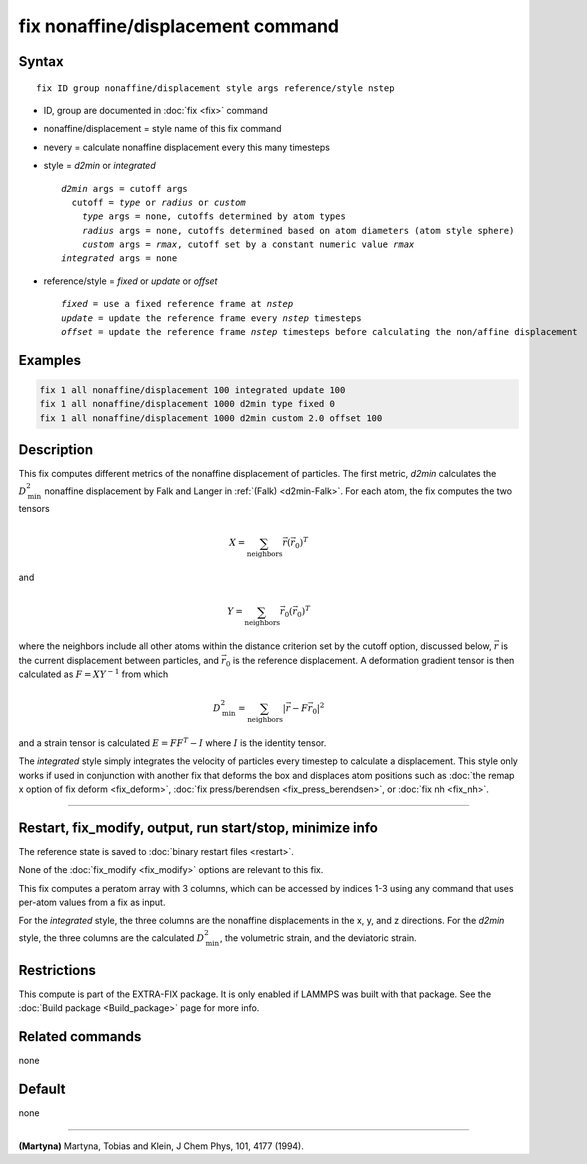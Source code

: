 .. index:: fix nonaffine/displacement

fix nonaffine/displacement command
===================

Syntax
""""""

.. parsed-literal::

   fix ID group nonaffine/displacement style args reference/style nstep

* ID, group are documented in :doc:`fix <fix>` command
* nonaffine/displacement = style name of this fix command
* nevery = calculate nonaffine displacement every this many timesteps
* style = *d2min* or *integrated*

  .. parsed-literal::

       *d2min* args = cutoff args
         cutoff = *type* or *radius* or *custom*
           *type* args = none, cutoffs determined by atom types
           *radius* args = none, cutoffs determined based on atom diameters (atom style sphere)
           *custom* args = *rmax*, cutoff set by a constant numeric value *rmax*
       *integrated* args = none

* reference/style = *fixed* or *update* or *offset*

  .. parsed-literal::

       *fixed* = use a fixed reference frame at *nstep*
       *update* = update the reference frame every *nstep* timesteps
       *offset* = update the reference frame *nstep* timesteps before calculating the non/affine displacement

Examples
""""""""

.. code-block:: LAMMPS

   fix 1 all nonaffine/displacement 100 integrated update 100
   fix 1 all nonaffine/displacement 1000 d2min type fixed 0
   fix 1 all nonaffine/displacement 1000 d2min custom 2.0 offset 100

Description
"""""""""""

This fix computes different metrics of the nonaffine displacement of
particles. The first metric, *d2min* calculates the :math:`D^2_\mathrm{min}`
nonaffine displacement by Falk and Langer in :ref:`(Falk) <d2min-Falk>`.
For each atom, the fix computes the two tensors

.. math::

   X = \sum_{\mathrm{neighbors}} \vec{r} \left(\vec{r}_{0} \right)^T

and

.. math::

   Y = \sum_{\mathrm{neighbors}} \vec{r}_0 \left(\vec{r}_{0} \right)^T

where the neighbors include all other atoms within the distance criterion
set by the cutoff option, discussed below, :math:`\vec{r}` is the current
displacement between particles, and :math:`\vec{r}_0` is the reference
displacement. A deformation gradient tensor is then calculated as
:math:`F = X Y^{-1}` from which

.. math::

    D^2_\mathrm{min} = \sum_{\mathrm{neighbors}} \left| \vec{r} - F \vec{r}_0 \right|^2

and a strain tensor is calculated :math:`E = F F^{T} - I` where :math:`I`
is the identity tensor.

The *integrated* style simply integrates the velocity of particles
every timestep to calculate a displacement. This style only works if
used in conjunction with another fix that deforms the box and displaces
atom positions such as :doc:`the remap x option of fix deform <fix_deform>`,
:doc:`fix press/berendsen <fix_press_berendsen>`, or :doc:`fix nh <fix_nh>`.

----------

Restart, fix_modify, output, run start/stop, minimize info
"""""""""""""""""""""""""""""""""""""""""""""""""""""""""""

The reference state is saved to :doc:`binary restart files <restart>`.

None of the :doc:`fix_modify <fix_modify>` options are relevant to this
fix.

This fix computes a peratom array with 3 columns, which can be accessed
by indices 1-3 using any command that uses per-atom values from a fix
as input.

For the *integrated* style, the three columns are the nonaffine
displacements in the x, y, and z directions. For the *d2min* style,
the three columns are the calculated :math:`D^2_\mathrm{min}`, the
volumetric strain, and the deviatoric strain.

Restrictions
""""""""""""

This compute is part of the EXTRA-FIX package.  It is only enabled if
LAMMPS was built with that package.  See the
:doc:`Build package <Build_package>` page for more info.

Related commands
""""""""""""""""

none

Default
"""""""

none

----------

.. _nh-Martyna:

**(Martyna)** Martyna, Tobias and Klein, J Chem Phys, 101, 4177 (1994).